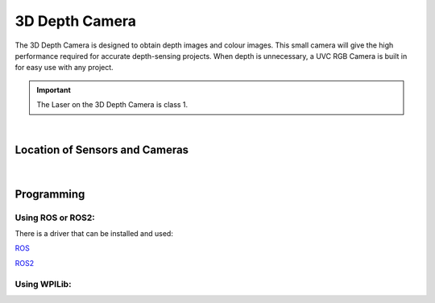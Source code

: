 3D Depth Camera
===============

The 3D Depth Camera is designed to obtain depth images and colour images. This small camera will give the high performance required for accurate depth-sensing projects. When depth is unnecessary, a UVC RGB Camera is built in for easy use with any project. 

.. important:: The Laser on the 3D Depth Camera is class 1.

.. figure:: images/Depth-Camera-Front.svg
            :align: center
            :width: 40%

|

.. dropdown:: Camera Specifications (Click to Open)
    :animate: fade-in
    :color: info

    .. list-table:: Lidar Specs
        :widths: 30 40
        :header-rows: 1
        :align: center

        * - Item
          - Spec
        * - Technology
          - Active Stereo IR 
        * - Shutter Type
          - ID: Global Shutter, Color: Rolling Shutter
        * - Wavelength
          - 940nm  
        * - Range
          - 0.2-2.5m
        * - Precision
          - <1% @1m, 1.1% @2m(81%ROI)
        * - Power Consumption
          - Average <2.3W, Peak <5W
        * - Depth Resolution Framerate
          - 640x480 @30FPS, 1024x768 @30FPS
        * - Depth FOV
          - H79° V62°
        * - Image Format
          - Y11/Y12
        * - RGB Resolution Framerate
          - 640x480 @30FPS, 1280x720 @30FPS, 1920x1080 @30FPS
        * - RGB FOV
          - (16:9) H84.3° V53.6°, (4:3) H67° V53.6°
        * - Image Format
          - MJPEG, YUYV
        * - IR Resolution Framerate
          - 640x480 @30FPS, 1024x768 @10FPS
        * - Depth FOV
          - H79° V62°
        * - Image Format
          - Y10  
        * - Connection
          - USB 2.0 Type-C, Data + Power
        * - RGB Interface
          - UVC
        * - Operating Temperature
          - 10℃ ~ 40℃, 5%-95%RH(non-condensing)
        * - Anti-Flicker
          - 50Hz, 60Hz 
        * - Dimensions
          - 89.82mm x 25.10mm x 25.10mm
        * - Weight
          - 88.3g ±3g 
        * - Certifications
          - CE, FCC, RoHS 2.0, KC
            

Location of Sensors and Cameras
-------------------------------

.. figure:: images/Depth-Camera-Front-Annotated.svg
            :align: center
            :width: 40%

|

Programming
-----------

Using ROS or ROS2:
^^^^^^^^^^^^^^^^^^

There is a driver that can be installed and used:

`ROS <https://github.com/orbbec/OrbbecSDK_ROS1>`__

`ROS2 <https://github.com/orbbec/OrbbecSDK_ROS2>`__

Using WPILib:
^^^^^^^^^^^^^

.. tabs::

    .. tab:: Java

        .. code-block:: java
            :linenos:

            import edu.wpi.cscore.UsbCamera;
            import edu.wpi.first.cameraserver.CameraServer;

            @Override
            public void robotInit()
            {
                new Thread(() -> {
                    UsbCamera camera = CameraServer.getInstance().startAutomaticCapture();
                    camera.setResolution(640, 480);
                }).start();
            }

    .. tab:: C++

        .. code-block:: c++
            :linenos:

            #include <cameraserver/CameraServer.h>

            static void VisionThead() 
            {
                cs::UsbCamera camera = frc::CameraServer::startAutomaticCapture();
                camera.SetResolution(640, 480);
            }

            void RobotInit() override 
            {
                std::thread visionThread(VisionThread);
                visionThread.detach();
            }

